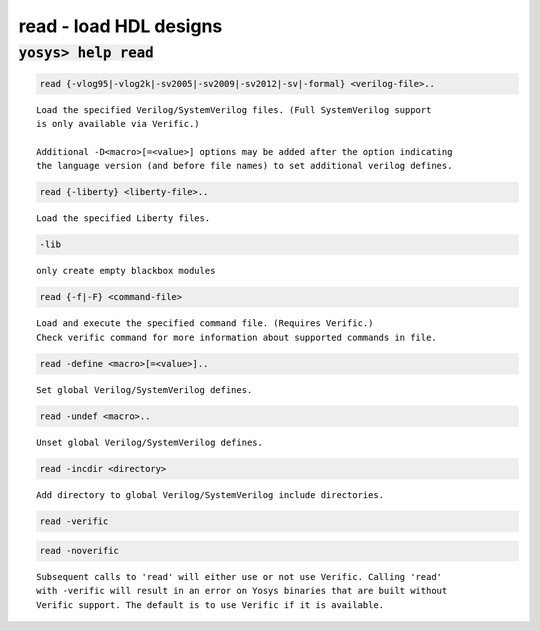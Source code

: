 =======================
read - load HDL designs
=======================

.. raw:: latex

    \begin{comment}

:code:`yosys> help read`
--------------------------------------------------------------------------------

.. container:: cmdref


    .. code:: yoscrypt

        read {-vlog95|-vlog2k|-sv2005|-sv2009|-sv2012|-sv|-formal} <verilog-file>..

    ::

        Load the specified Verilog/SystemVerilog files. (Full SystemVerilog support
        is only available via Verific.)

        Additional -D<macro>[=<value>] options may be added after the option indicating
        the language version (and before file names) to set additional verilog defines.


    .. code:: yoscrypt

        read {-liberty} <liberty-file>..

    ::

        Load the specified Liberty files.


    .. code:: yoscrypt

        -lib

    ::

            only create empty blackbox modules


    .. code:: yoscrypt

        read {-f|-F} <command-file>

    ::

        Load and execute the specified command file. (Requires Verific.)
        Check verific command for more information about supported commands in file.


    .. code:: yoscrypt

        read -define <macro>[=<value>]..

    ::

        Set global Verilog/SystemVerilog defines.


    .. code:: yoscrypt

        read -undef <macro>..

    ::

        Unset global Verilog/SystemVerilog defines.


    .. code:: yoscrypt

        read -incdir <directory>

    ::

        Add directory to global Verilog/SystemVerilog include directories.


    .. code:: yoscrypt

        read -verific

   
    .. code:: yoscrypt

        read -noverific

    ::

        Subsequent calls to 'read' will either use or not use Verific. Calling 'read'
        with -verific will result in an error on Yosys binaries that are built without
        Verific support. The default is to use Verific if it is available.

.. raw:: latex

    \end{comment}

.. only:: latex

    ::

        
            read {-vlog95|-vlog2k|-sv2005|-sv2009|-sv2012|-sv|-formal} <verilog-file>..
        
        Load the specified Verilog/SystemVerilog files. (Full SystemVerilog support
        is only available via Verific.)
        
        Additional -D<macro>[=<value>] options may be added after the option indicating
        the language version (and before file names) to set additional verilog defines.
        
        
            read {-liberty} <liberty-file>..
        
        Load the specified Liberty files.
        
            -lib
                only create empty blackbox modules
        
        
            read {-f|-F} <command-file>
        
        Load and execute the specified command file. (Requires Verific.)
        Check verific command for more information about supported commands in file.
        
        
            read -define <macro>[=<value>]..
        
        Set global Verilog/SystemVerilog defines.
        
        
            read -undef <macro>..
        
        Unset global Verilog/SystemVerilog defines.
        
        
            read -incdir <directory>
        
        Add directory to global Verilog/SystemVerilog include directories.
        
        
            read -verific
            read -noverific
        
        Subsequent calls to 'read' will either use or not use Verific. Calling 'read'
        with -verific will result in an error on Yosys binaries that are built without
        Verific support. The default is to use Verific if it is available.
        
